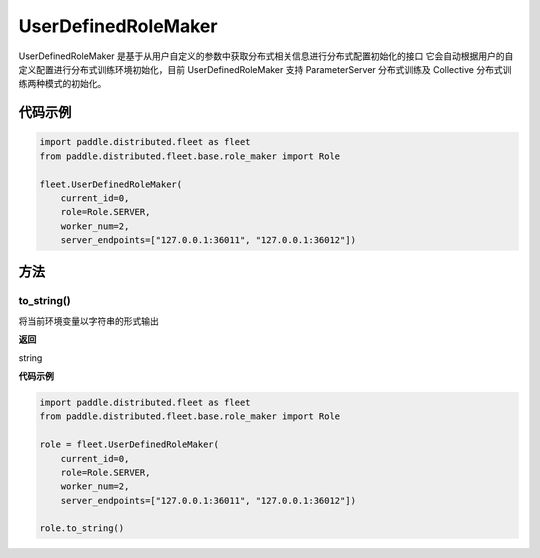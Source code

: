 .. _cn_api_distributed_fleet_UserDefinedRoleMaker:

UserDefinedRoleMaker
-------------------------------

.. py:class:: paddle.distributed.fleet.UserDefinedRoleMaker

UserDefinedRoleMaker 是基于从用户自定义的参数中获取分布式相关信息进行分布式配置初始化的接口
它会自动根据用户的自定义配置进行分布式训练环境初始化，目前 UserDefinedRoleMaker 支持 ParameterServer 分布式训练及 Collective 分布式训练两种模式的初始化。


代码示例
::::::::::::

.. code-block:: python

    import paddle.distributed.fleet as fleet
    from paddle.distributed.fleet.base.role_maker import Role

    fleet.UserDefinedRoleMaker(
        current_id=0,
        role=Role.SERVER,
        worker_num=2,
        server_endpoints=["127.0.0.1:36011", "127.0.0.1:36012"])

方法
::::::::::::

to_string()
'''''''''

将当前环境变量以字符串的形式输出

**返回**

string


**代码示例**

.. code-block:: python

    import paddle.distributed.fleet as fleet
    from paddle.distributed.fleet.base.role_maker import Role

    role = fleet.UserDefinedRoleMaker(
        current_id=0,
        role=Role.SERVER,
        worker_num=2,
        server_endpoints=["127.0.0.1:36011", "127.0.0.1:36012"])

    role.to_string()
